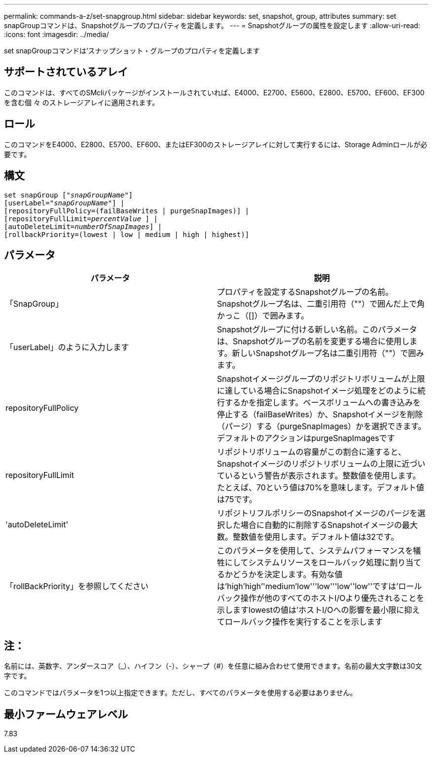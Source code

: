 ---
permalink: commands-a-z/set-snapgroup.html 
sidebar: sidebar 
keywords: set, snapshot, group, attributes 
summary: set snapGroupコマンドは、Snapshotグループのプロパティを定義します。 
---
= Snapshotグループの属性を設定します
:allow-uri-read: 
:icons: font
:imagesdir: ../media/


[role="lead"]
set snapGroupコマンドは'スナップショット・グループのプロパティを定義します



== サポートされているアレイ

このコマンドは、すべてのSMcliパッケージがインストールされていれば、E4000、E2700、E5600、E2800、E5700、EF600、EF300を含む個 々 のストレージアレイに適用されます。



== ロール

このコマンドをE4000、E2800、E5700、EF600、またはEF300のストレージアレイに対して実行するには、Storage Adminロールが必要です。



== 構文

[source, cli, subs="+macros"]
----
set snapGroup pass:quotes[["_snapGroupName_"]]
[userLabel=pass:quotes["_snapGroupName_"]] |
[repositoryFullPolicy=(failBaseWrites | purgeSnapImages)] |
[repositoryFullLimit=pass:quotes[_percentValue_] ] |
[autoDeleteLimit=pass:quotes[_numberOfSnapImages_]] |
[rollbackPriority=(lowest | low | medium | high | highest)]
----


== パラメータ

[cols="2*"]
|===
| パラメータ | 説明 


 a| 
「SnapGroup」
 a| 
プロパティを設定するSnapshotグループの名前。Snapshotグループ名は、二重引用符（""）で囲んだ上で角かっこ（[]）で囲みます。



 a| 
「userLabel」のように入力します
 a| 
Snapshotグループに付ける新しい名前。このパラメータは、Snapshotグループの名前を変更する場合に使用します。新しいSnapshotグループ名は二重引用符（""）で囲みます。



 a| 
repositoryFullPolicy
 a| 
Snapshotイメージグループのリポジトリボリュームが上限に達している場合にSnapshotイメージ処理をどのように続行するかを指定します。ベースボリュームへの書き込みを停止する（failBaseWrites）か、Snapshotイメージを削除（パージ）する（purgeSnapImages）かを選択できます。デフォルトのアクションはpurgeSnapImagesです



 a| 
repositoryFullLimit
 a| 
リポジトリボリュームの容量がこの割合に達すると、Snapshotイメージのリポジトリボリュームの上限に近づいているという警告が表示されます。整数値を使用します。たとえば、70という値は70%を意味します。デフォルト値は75です。



 a| 
'autoDeleteLimit'
 a| 
リポジトリフルポリシーのSnapshotイメージのパージを選択した場合に自動的に削除するSnapshotイメージの最大数。整数値を使用します。デフォルト値は32です。



 a| 
「rollBackPriority」を参照してください
 a| 
このパラメータを使用して、システムパフォーマンスを犠牲にしてシステムリソースをロールバック処理に割り当てるかどうかを決定します。有効な値は'high`'high`''medium'low'''low'''low''low''ですは'ロールバック操作が他のすべてのホストI/Oより優先されることを示しますlowestの値は'ホストI/Oへの影響を最小限に抑えてロールバック操作を実行することを示します

|===


== 注：

名前には、英数字、アンダースコア（_）、ハイフン（-）、シャープ（#）を任意に組み合わせて使用できます。名前の最大文字数は30文字です。

このコマンドではパラメータを1つ以上指定できます。ただし、すべてのパラメータを使用する必要はありません。



== 最小ファームウェアレベル

7.83
